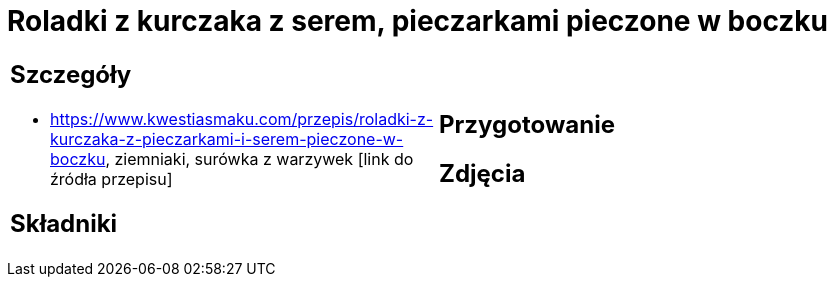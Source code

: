 = Roladki z kurczaka z serem, pieczarkami pieczone w boczku

[cols=".<a,.<a"]
[frame=none]
[grid=none]
|===
|
== Szczegóły
* https://www.kwestiasmaku.com/przepis/roladki-z-kurczaka-z-pieczarkami-i-serem-pieczone-w-boczku, ziemniaki, surówka z warzywek [link do źródła przepisu]

== Składniki

|
== Przygotowanie

== Zdjęcia
|===

